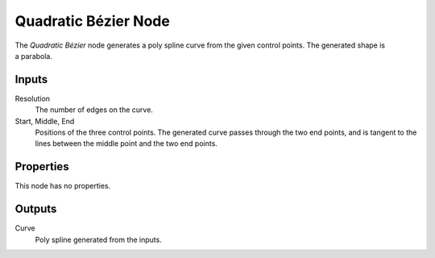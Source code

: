 .. index:: Geometry Nodes; Quadratic Bézier
.. _bpy.types.GeometryNodeCurveQuadraticBezier:

*********************
Quadratic Bézier Node
*********************

.. figure:: /images/modeling_geometry-nodes_curve-primitives_quadratic-bezier_node.png
   :align: right
   :alt: Quadratic Bézier Node.

The *Quadratic Bézier* node generates a poly spline curve from the given control points.
The generated shape is a parabola.


Inputs
======

Resolution
   The number of edges on the curve.

Start, Middle, End
   Positions of the three control points.
   The generated curve passes through the two end points, and is tangent to the lines between
   the middle point and the two end points.


Properties
==========

This node has no properties.


Outputs
=======

Curve
   Poly spline generated from the inputs.
